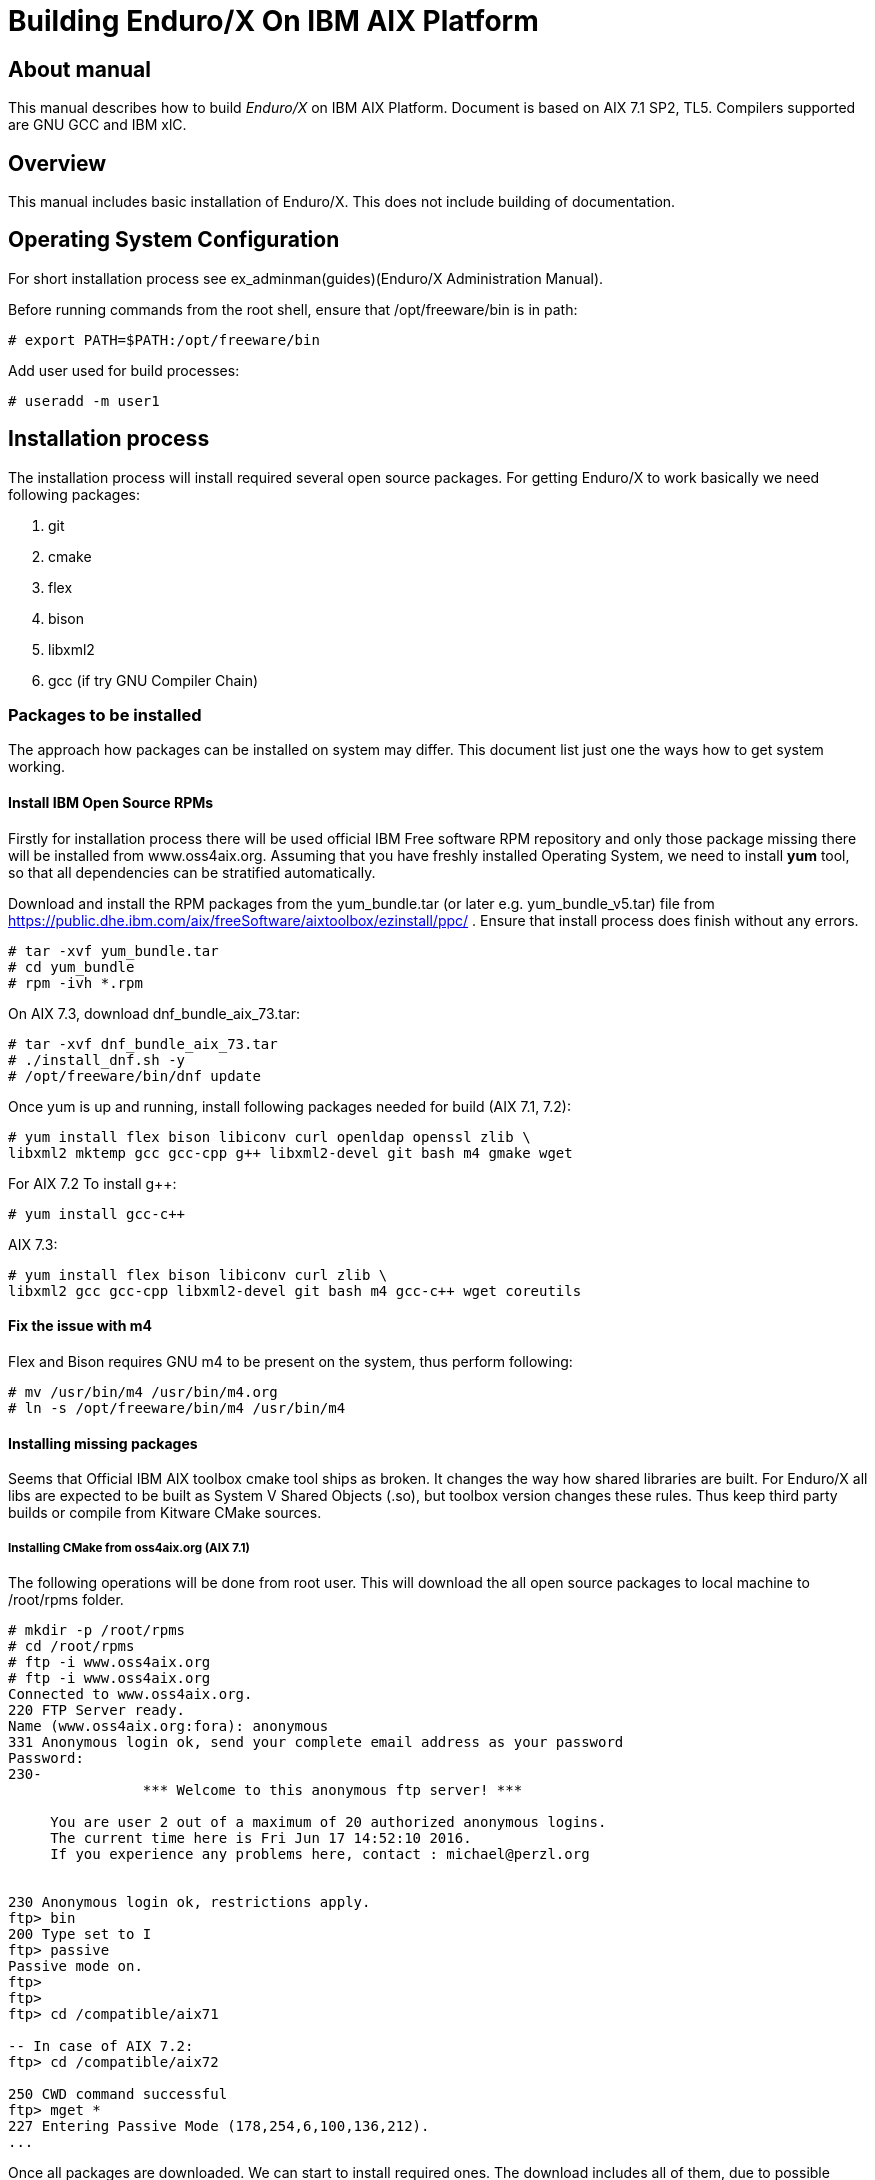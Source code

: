 Building Enduro/X On IBM AIX Platform
=====================================
:doctype: book

About manual
------------
This manual describes how to build 'Enduro/X' on IBM AIX Platform. 
Document is based on AIX 7.1 SP2, TL5. Compilers supported are GNU GCC and IBM xlC.

== Overview

This manual includes basic installation of Enduro/X. This does not 
include building of documentation.

== Operating System Configuration

For short installation process see ex_adminman(guides)(Enduro/X Administration Manual).

Before running commands from the root shell, ensure that /opt/freeware/bin is in path:

---------------------------------------------------------------------
# export PATH=$PATH:/opt/freeware/bin
---------------------------------------------------------------------

Add user used for build processes:

---------------------------------------------------------------------
# useradd -m user1
---------------------------------------------------------------------


== Installation process

The installation process will install required several open source packages. 
For getting Enduro/X to work basically we need following packages:

. git

. cmake

. flex

. bison

. libxml2

. gcc (if try GNU Compiler Chain)
 

=== Packages to be installed

The approach how packages can be installed on system may differ. This document
list just one the ways how to get system working.

==== Install IBM Open Source RPMs

Firstly for installation process there will be used official IBM Free software 
RPM repository and only those package missing there will be installed 
from www.oss4aix.org. Assuming that you have freshly installed Operating System,
we need to install *yum* tool, so that all dependencies can be 
stratified automatically.

Download and install the RPM packages from the 
yum_bundle.tar (or later e.g. yum_bundle_v5.tar) file from 
https://public.dhe.ibm.com/aix/freeSoftware/aixtoolbox/ezinstall/ppc/ .
Ensure that install process does finish without any errors. 
 
---------------------------------------------------------------------
# tar -xvf yum_bundle.tar
# cd yum_bundle
# rpm -ivh *.rpm
---------------------------------------------------------------------

On AIX 7.3, download dnf_bundle_aix_73.tar:

---------------------------------------------------------------------
# tar -xvf dnf_bundle_aix_73.tar
# ./install_dnf.sh -y
# /opt/freeware/bin/dnf update
---------------------------------------------------------------------

Once yum is up and running, install following packages needed for build
(AIX 7.1, 7.2):

---------------------------------------------------------------------
# yum install flex bison libiconv curl openldap openssl zlib \
libxml2 mktemp gcc gcc-cpp g++ libxml2-devel git bash m4 gmake wget
---------------------------------------------------------------------

For AIX 7.2 To install g++:

---------------------------------------------------------------------
# yum install gcc-c++
---------------------------------------------------------------------

AIX 7.3:

---------------------------------------------------------------------
# yum install flex bison libiconv curl zlib \
libxml2 gcc gcc-cpp libxml2-devel git bash m4 gcc-c++ wget coreutils
---------------------------------------------------------------------


==== Fix the issue with m4 

Flex and Bison requires GNU m4 to be present on the system, thus perform
following:

---------------------------------------------------------------------
# mv /usr/bin/m4 /usr/bin/m4.org
# ln -s /opt/freeware/bin/m4 /usr/bin/m4
---------------------------------------------------------------------

==== Installing missing packages

Seems that Official IBM AIX toolbox cmake tool ships as broken. 
It changes the way how shared libraries are built. For Enduro/X all libs are
expected to be built as System V Shared Objects (.so), but toolbox version changes
these rules. Thus keep third party builds or compile from Kitware CMake sources.

===== Installing CMake from oss4aix.org (AIX 7.1)

The following operations will be done from root user. This will download
the all open source packages to local machine to /root/rpms folder.

---------------------------------------------------------------------
# mkdir -p /root/rpms
# cd /root/rpms
# ftp -i www.oss4aix.org
# ftp -i www.oss4aix.org
Connected to www.oss4aix.org.
220 FTP Server ready.
Name (www.oss4aix.org:fora): anonymous
331 Anonymous login ok, send your complete email address as your password
Password: 
230-
                *** Welcome to this anonymous ftp server! ***
 
     You are user 2 out of a maximum of 20 authorized anonymous logins.
     The current time here is Fri Jun 17 14:52:10 2016.
     If you experience any problems here, contact : michael@perzl.org
 
 
230 Anonymous login ok, restrictions apply.
ftp> bin
200 Type set to I
ftp> passive
Passive mode on.
ftp> 
ftp> 
ftp> cd /compatible/aix71

-- In case of AIX 7.2: 
ftp> cd /compatible/aix72

250 CWD command successful
ftp> mget *
227 Entering Passive Mode (178,254,6,100,136,212).
...
---------------------------------------------------------------------

Once all packages are downloaded. We can start to install required ones. The
download includes all of them, due to possible dependencies. But we need to
install only two of them:

---------------------------------------------------------------------
# rpm -i cmake-3.9.1-1.aix6.1.ppc.rpm
# rpm -i mktemp-1.7-1.aix5.1.ppc.rpm
---------------------------------------------------------------------


===== Building CMake manually from sources (AIX 7.2, AIX 7.3)

This will use gcc compiler.

---------------------------------------------------------------------
# su - user1
$ mkdir tmp
$ cd tmp

-- FOr AIX 7.1, 7.2:

$ wget https://github.com/Kitware/CMake/releases/download/v3.19.4/cmake-3.19.4.tar.gz

-- For AIX 7.3:

$ wget https://github.com/Kitware/CMake/releases/download/v3.22.1/cmake-3.22.1.tar.gz

$ gzip -d cmake-3.19.4.tar.gz
$ tar -xf cmake-3.19.4.tar.gz
$ cd cmake-3.19.4
$ export OBJECT_MODE=64
$ export CC=gcc
$ export CXX=g++
$ export CFLAGS=-maix64
$ export CXXFLAGS=-maix64
$ export LDFLAGS="-maix64 -Wl,-bbigtoc"
$ ./configure --prefix=/opt/freeware

-- On AIX 7.1, 7.2:
$ gmake

-- On AIX 7.3:
$ make

$ exit
# cd /home/user1/tmp/cmake-3.19.4
# make install
---------------------------------------------------------------------


=== Getting the source code

For test purposes we will prepare new user for which Enduro/X will built 
(this adds the in the path the /opt/freeware/bin and xlC version 13 compiler. 
You may modify that of your needs.

---------------------------------------------------------------------
# su - user1
$ bash
$ cat << EOF >> .profile
PATH=/usr/bin:/etc:/usr/sbin:/usr/ucb:$HOME/bin:/usr/bin/X11:/sbin:.:/opt/freeware/bin:/opt/IBM/xlC/13.1.3/bin
EOF
$ chmod +x .profile
$ source .profile
$ cd /home/user1
$ GIT_SSL_NO_VERIFY=true git clone https://github.com/endurox-dev/endurox
$ cd endurox 
$ git config http.sslVerify "false"
---------------------------------------------------------------------

The path */opt/IBM/xlC/13.1.3/bin* shall be updated to match th compiler install
path. For example IBM IBM Open XL C/C++ would have */opt/IBM/openxlC/17.1.0/bin* path set.

=== Enduro/X basic Environment configuration for HOME directory

This code bellow creates 'ndrx_home' executable file which loads basic environment, 
so that you can use sample configuration provided by Enduro/X in 
'sampleconfig' directory. This also assumes that you are going to install to 
'$HOME/endurox/dist' folder. The file bellow will override the sample configuration.

---------------------------------------------------------------------
$ cat << EOF > $HOME/ndrx_home
#!/bin/bash

# Where app domain lives
export NDRX_APPHOME=/home/user1/endurox
# Where NDRX runtime lives
export NDRX_HOME=/home/user1/endurox/dist/bin
# Debug config too
export NDRX_DEBUG_CONF=/home/user1/endurox/sampleconfig/debug.conf

# NDRX config too.
export NDRX_CONFIG=/home/user1/endurox/sampleconfig/ndrxconfig.xml

# Access for binaries
export PATH=\$PATH:/\$HOME/endurox/dist/bin

# LIBPATH for .so 
export LIBPATH=\$LIBPATH:\$HOME/endurox/dist/lib

# UBF/FML field tables
export FLDTBLDIR=\$HOME/endurox/ubftest/ubftab

# Some AIX version (like 7.2) limits the ulimit -s process wide
# thus default logic for taking new thread stack size from getrlimit(RLIMIT_STACK)
# causes pthread_create() to fail with resource limit error.
export NDRX_THREADSTACKSIZE=8192

################################################################################
# In case if building with Postgresql DB database testing support
# or building endurox-java with Oracle DB tests (03_xapostgres), then
# configure bellow setting (demo values provided):
# If so - uncomment bellow
################################################################################
#export EX_PG_HOST=localhost
#export EX_PG_USER=exdbtest
#export EX_PG_PASS=exdbtest1
# currently uses default port
#export EX_PG_PORT=5432
#export EX_PG_DB=xe
# additional libpath for postgres 
#export EX_PG_LIBPATH=/opt/freeware/lib


EOF

$ chmod +x $HOME/ndrx_home
---------------------------------------------------------------------

=== Configuring PostgreSQL

If Enduro/X PostgreSQL driver is needed to be build for AIX, the PostgreSQL
needs to be installed for build and test purposes. Installation will be done 
by using "yum" tool. It is assumed that it is configured for given OS.
To install database on this system, use following commands:

--------------------------------------------------------------------------------
$ su - root
# yum update
# yum install postgresql postgresql-contrib postgresql-devel postgresql-libs postgresql-server
--------------------------------------------------------------------------------

Once installed, database needs to be created:

--------------------------------------------------------------------------------

# su - postgres

$ bash

$ cat << EOF >> .profile
PATH=/usr/bin:/etc:/usr/sbin:/usr/ucb:$HOME/bin:/usr/bin/X11:/sbin:.:/opt/freeware/bin
EOF

$ chmod +x .profile

$ source .profile

$ initdb -D /var/lib/postgresql/data
-- and start it up...
$ pg_ctl -D /var/lib/postgresql/data -l logfile start

--------------------------------------------------------------------------------

Create startup scripts:

-------------------------------------------------------------------------------

# cat << EOF > /etc/rc.d/rc2.d/S99postgres
#!/bin/ksh

##################################################
# name: postgres
# Starts or stops Postgresql.
# P.S. Script must be run as root!
##################################################

case "\$1" in
start )
        su - postgres -c "pg_ctl -D /var/lib/postgresql/data -l logfile start" 
        ;;
stop )
        su - postgres -c "pg_ctl -D /var/lib/postgresql/data -l logfile stop" 
        ;;
* )
        echo "Usage: \$0 (start | stop)"
        exit 1
esac

EOF

# chmod +x /etc/rc.d/rc2.d/S99postgres

# ln -s /etc/rc.d/rc2.d/S99postgres /etc/rc.d/rc2.d/K01postgres

--------------------------------------------------------------------------------

Now create the database for Enduro/X tests:

--------------------------------------------------------------------------------
# su - postgres

$ createuser exdbtest

$ createdb xe

$ psql -d template1

> alter user exdbtest with encrypted password 'exdbtest1';
> grant all privileges on database xe to exdbtest;
> \q

--------------------------------------------------------------------------------

Configuration files needs to be updated for authentication and distributed
transactions must be enabled too.

Edit */var/lib/postgresql/data/postgresql.conf*, set "max_prepared_transactions"
to 1000.

--------------------------------------------------------------------------------

max_prepared_transactions = 1000                # zero disables the feature

--------------------------------------------------------------------------------

For access permissions and network configuration, update 
*/var/lib/postgresql/data/pg_hba.conf*, so that it contains following:

--------------------------------------------------------------------------------

local   all             all                                     peer
host    all             all             127.0.0.1/32            md5
host    all             all             ::1/128                 md5

--------------------------------------------------------------------------------

Restart PostgreSQL:

--------------------------------------------------------------------------------

# su - root
# /etc/rc.d/rc2.d/S99postgres stop
# /etc/rc.d/rc2.d/S99postgres start

--------------------------------------------------------------------------------

=== Building the code with xlC

It is assumed that xlC is default compiler on the system, thus following 
shall make the building ok:

---------------------------------------------------------------------
# su - user1
$ bash
$ export OBJECT_MODE=64
$ export CC=xlc 
$ export CXX=xlC
$ cd /home/user1/endurox
$ cmake -DDEFINE_DISABLEDOC=ON\
      -DCMAKE_INSTALL_PREFIX:PATH=`pwd`/dist -DCMAKE_LIBRARY_PATH=/opt/freeware/lib .
$ make 
$ make install
---------------------------------------------------------------------

Note that we use in above snippet a exported compiler variables (CC, CXX), 
this is due to bug in CMake 3.9 where xlC is not detected correctly. 
See: https://www.ibm.com/developerworks/aix/library/au-aix-install-config-apache-subversions/index.html

*-DCMAKE_LIBRARY_PATH=/opt/freeware/lib* is only needed in case if building for
PostgreSQL support. Otherwise system libs functions fine. Also if running
Enduro/X standard test set with PostgreSQL, the */opt/freeware/lib* must be
present in *LD_LIBRARY_PATH*.


=== Building the code with IBM Open XL C/C++

It is assumed that xlC is default compiler on the system, thus following 
shall make the building ok:

---------------------------------------------------------------------
# su - user1
$ bash
$ export OBJECT_MODE=64
$ export CC=ibm-clang_r
$ export CXX=ibm-clang++_r
$ cd /home/user1/endurox
$ cmake -DDEFINE_DISABLEDOC=ON\
      -DCMAKE_INSTALL_PREFIX:PATH=`pwd`/dist -DCMAKE_LIBRARY_PATH=/opt/freeware/lib .
$ make 
$ make install
---------------------------------------------------------------------

=== Building the code with GCC

If you previously have installed gcc (C/C++) compiler open source package.
Then you can build Enduro/X with GCC compiler. To prepare for GCC build, do following steps:

---------------------------------------------------------------------
# su - user1
$ bash
$ cd /home/user1/endurox
$ export OBJECT_MODE=64
$ export CC=gcc
$ export CXX=g++
$ export CFLAGS=-maix64
$ export CXXFLAGS=-maix64
$ cmake -DDEFINE_DISABLEDOC=ON \
    -DCMAKE_INSTALL_PREFIX:PATH=`pwd`/dist -DCMAKE_LIBRARY_PATH=/opt/freeware/lib -DCMAKE_AR=/usr/bin/ar  .
$ make
$ make install
---------------------------------------------------------------------

*/usr/bin/ar* seems to be required for AIX 7.2, AIX 7.3.

== Unit Testing

Enduro/X basically consists of two parts:
. XATMI runtime;
. UBF/FML buffer processing. 
Each of these two sub-systems have own units tests.

=== UBF/FML Unit testing

---------------------------------------------------------------------
$ cd /home/user1/endurox/sampleconfig
$ source setndrx
$ cd /home/user1/endurox/ubftest
$ ./ubfunit1 2>/dev/null
Running "main" (76 tests)...
Completed "ubf_basic_tests": 198 passes, 0 failures, 0 exceptions.
Completed "ubf_Badd_tests": 225 passes, 0 failures, 0 exceptions.
Completed "ubf_genbuf_tests": 334 passes, 0 failures, 0 exceptions.
Completed "ubf_cfchg_tests": 2058 passes, 0 failures, 0 exceptions.
Completed "ubf_cfget_tests": 2232 passes, 0 failures, 0 exceptions.
Completed "ubf_fdel_tests": 2303 passes, 0 failures, 0 exceptions.
Completed "ubf_expr_tests": 3106 passes, 0 failures, 0 exceptions.
Completed "ubf_fnext_tests": 3184 passes, 0 failures, 0 exceptions.
Completed "ubf_fproj_tests": 3548 passes, 0 failures, 0 exceptions.
Completed "ubf_mem_tests": 4438 passes, 0 failures, 0 exceptions.
Completed "ubf_fupdate_tests": 4613 passes, 0 failures, 0 exceptions.
Completed "ubf_fconcat_tests": 4768 passes, 0 failures, 0 exceptions.
Completed "ubf_find_tests": 5020 passes, 0 failures, 0 exceptions.
Completed "ubf_get_tests": 5247 passes, 0 failures, 0 exceptions.
Completed "ubf_print_tests": 5655 passes, 0 failures, 0 exceptions.
Completed "ubf_macro_tests": 5666 passes, 0 failures, 0 exceptions.
Completed "ubf_readwrite_tests": 5764 passes, 0 failures, 0 exceptions.
Completed "ubf_mkfldhdr_tests": 5770 passes, 0 failures, 0 exceptions.
Completed "main": 5770 passes, 0 failures, 0 exceptions.
---------------------------------------------------------------------

=== XATMI Unit testing
ATMI testing might take some time. Also ensure that you have few Gigabytes 
of free disk space, as logging requires some space. Also for AIX there are 
small default limits of max file size. It is recommended to increase it 
to some 10 GB or so. To run the ATMI tests do following:

---------------------------------------------------------------------
$ cd /home/user1/endurox/atmitest
$ nohup ./run.sh &
$ tail -f /home/user1/endurox/atmitest/test.out
...
************ FINISHED TEST: [test028_tmq/run.sh] with 0 ************
Completed "atmi_test_all": 28 passes, 0 failures, 0 exceptions.
Completed "main": 28 passes, 0 failures, 0 exceptions.
---------------------------------------------------------------------

== Trouble shooting

=== Problems with libxml2

You may experience issues with libxml2 version between free-ware and AIX system provided.
The error looks like:

---------------------------------------------------------------------
$ ./cpmsrv 
exec(): 0509-036 Cannot load program ./cpmsrv because of the following errors:
        0509-150   Dependent module /opt/freeware/lib/libxml2.a(libxml2.shr_64.o) could not be loaded.
        0509-152   Member libxml2.shr_64.o is not found in archive 
---------------------------------------------------------------------

It seems that linker is using /ccs/lib/libxml2.a but at runtime picks up
/opt/freeware/lib/libxml2.a. One way to solve this is to replace freeware version
with system provided file. That could be done in following way:

---------------------------------------------------------------------
# cd /opt/freeware/lib
# mv libxml2.a backup.libxml2.a
# ln -s /usr/ccs/lib/libxml2.a .
---------------------------------------------------------------------

Other way around this is to use *-DCMAKE_LIBRARY_PATH=/opt/freeware/lib* parameter
for CMake, so that build links against freeware libraries.


=== Rebuilding with other compiler

To switch the compilers, it is recommended to clean up CMake cached files before
doing configuration for other compiler, for example (switching from xlC to GCC):

---------------------------------------------------------------------

$ rm -rf CMakeCache.txt Makefile CMakeFiles/
$ export OBJECT_MODE=64
$ export CC=gcc
$ gcc
gcc: fatal error: no input files
compilation terminated.
$ export CXX=g++
$ export CFLAGS=-maix64
$ export CXXFLAGS=-maix64
$ cmake -DDEFINE_DISABLEPSCRIPT=ON -DDEFINE_DISABLEDOC=ON \
    -DCMAKE_INSTALL_PREFIX:PATH=`pwd`/dist -DCMAKE_LIBRARY_PATH=/opt/freeware/lib .
-- The C compiler identification is GNU 4.8.3
-- The CXX compiler identification is GNU 4.8.3
-- Check for working C compiler: /usr/bin/gcc
-- Check for working C compiler: /usr/bin/gcc -- works
-- Detecting C compiler ABI info
-- Detecting C compiler ABI info - done
-- Detecting C compile features
-- Detecting C compile features - done
-- Check for working CXX compiler: /usr/bin/g++
-- Check for working CXX compiler: /usr/bin/g++ -- works
-- Detecting CXX compiler ABI info
-- Detecting CXX compiler ABI info - done
...
---------------------------------------------------------------------


=== Thread local storage issues

On AIX 6.1 there with gcc version 4.8.3 works on with __thread flag. However, 
it looks like On AIX 7.1 with the same gcc version __thread local storage is 
not working. The symptoms are that various test cases fail, 
for example test028 (tmqueue). While this happens it
 is recommended to use xlC compiler.


== Conclusions
At finish you have a configured system which is read to process the transactions
by Enduro/X runtime. It is possible to copy the binary version ('dist') folder
to other same architecture machines and run it there without need of building.

:numbered!:

[bibliography]
Additional documentation 
------------------------
This section lists additional related documents.

[bibliography]
.Resources
- [[[BINARY_INSTALL]]] See Enduro/X 'binary_install' manual.


////////////////////////////////////////////////////////////////
The index is normally left completely empty, it's contents being
generated automatically by the DocBook toolchain.
////////////////////////////////////////////////////////////////
